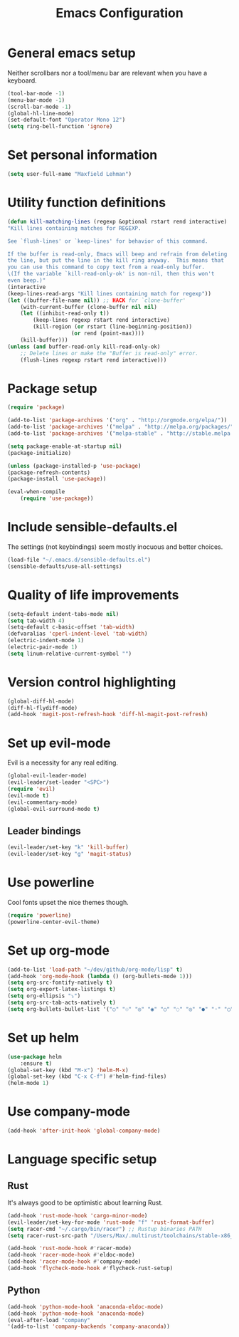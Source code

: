 #+TITLE: Emacs Configuration

* General emacs setup
  Neither scrollbars nor a tool/menu bar are relevant when you have a keyboard.
    #+BEGIN_SRC emacs-lisp
    (tool-bar-mode -1)
    (menu-bar-mode -1)
    (scroll-bar-mode -1)
    (global-hl-line-mode)
    (set-default-font "Operator Mono 12")
    (setq ring-bell-function 'ignore)
    #+END_SRC


* Set personal information
    #+BEGIN_SRC emacs-lisp
    (setq user-full-name "Maxfield Lehman")
    #+END_SRC


* Utility function definitions
    #+BEGIN_SRC emacs-lisp
    (defun kill-matching-lines (regexp &optional rstart rend interactive)
    "Kill lines containing matches for REGEXP.

    See `flush-lines' or `keep-lines' for behavior of this command.

    If the buffer is read-only, Emacs will beep and refrain from deleting
    the line, but put the line in the kill ring anyway.  This means that
    you can use this command to copy text from a read-only buffer.
    \(If the variable `kill-read-only-ok' is non-nil, then this won't
    even beep.)"
    (interactive
    (keep-lines-read-args "Kill lines containing match for regexp"))
    (let ((buffer-file-name nil)) ;; HACK for `clone-buffer'
        (with-current-buffer (clone-buffer nil nil)
        (let ((inhibit-read-only t))
            (keep-lines regexp rstart rend interactive)
            (kill-region (or rstart (line-beginning-position))
                        (or rend (point-max))))
        (kill-buffer)))
    (unless (and buffer-read-only kill-read-only-ok)
        ;; Delete lines or make the "Buffer is read-only" error.
        (flush-lines regexp rstart rend interactive)))
    #+END_SRC


* Package setup
    #+BEGIN_SRC emacs-lisp
    (require 'package)

    (add-to-list 'package-archives '("org" . "http://orgmode.org/elpa/"))
    (add-to-list 'package-archives '("melpa" . "http://melpa.org/packages/"))
    (add-to-list 'package-archives '("melpa-stable" . "http://stable.melpa.org/packages/"))

    (setq package-enable-at-startup nil)
    (package-initialize)

    (unless (package-installed-p 'use-package)
    (package-refresh-contents)
    (package-install 'use-package))

    (eval-when-compile
        (require 'use-package))
    #+END_SRC


* Include sensible-defaults.el
  The settings (not keybindings) seem mostly inocuous and better choices.
    #+BEGIN_SRC emacs-lisp
    (load-file "~/.emacs.d/sensible-defaults.el")
    (sensible-defaults/use-all-settings)
    #+END_SRC


* Quality of life improvements
    #+BEGIN_SRC emacs-lisp
    (setq-default indent-tabs-mode nil)
    (setq tab-width 4)
    (setq-default c-basic-offset 'tab-width)
    (defvaralias 'cperl-indent-level 'tab-width)
    (electric-indent-mode 1)
    (electric-pair-mode 1)
    (setq linum-relative-current-symbol "")
    #+END_SRC


* Version control highlighting
    #+BEGIN_SRC emacs-lisp
    (global-diff-hl-mode)
    (diff-hl-flydiff-mode)
    (add-hook 'magit-post-refresh-hook 'diff-hl-magit-post-refresh)
    #+END_SRC


* Set up evil-mode
  Evil is a necessity for any real editing.
    #+BEGIN_SRC emacs-lisp
    (global-evil-leader-mode)
    (evil-leader/set-leader "<SPC>")
    (require 'evil)
    (evil-mode t)
    (evil-commentary-mode)
    (global-evil-surround-mode t)
    #+END_SRC
** Leader bindings
    #+BEGIN_SRC emacs-lisp
    (evil-leader/set-key "k" 'kill-buffer)
    (evil-leader/set-key "g" 'magit-status)
    #+END_SRC


* Use powerline
  Cool fonts upset the nice themes though.
    #+BEGIN_SRC emacs-lisp
    (require 'powerline)
    (powerline-center-evil-theme)
    #+END_SRC


* Set up org-mode
    #+BEGIN_SRC emacs-lisp
    (add-to-list 'load-path "~/dev/github/org-mode/lisp" t)
    (add-hook 'org-mode-hook (lambda () (org-bullets-mode 1)))
    (setq org-src-fontify-natively t)
    (setq org-export-latex-listings t)
    (setq org-ellipsis "⤵")
    (setq org-src-tab-acts-natively t)
    (setq org-bullets-bullet-list '("○" "☉" "◎" "◉" "○" "◌" "◎" "●" "◦" "◯" "⚪" "⚫" "⚬" "❍" "￮" "⊙" "⊚" "⊛" "∙" "∘"))
    #+END_SRC


* Set up helm
    #+BEGIN_SRC emacs-lisp
    (use-package helm
        :ensure t)
    (global-set-key (kbd "M-x") 'helm-M-x)
    (global-set-key (kbd "C-x C-f") #'helm-find-files)
    (helm-mode 1)
    #+END_SRC


* Use company-mode
#+BEGIN_SRC emacs-lisp
(add-hook 'after-init-hook 'global-company-mode)
#+END_SRC


* Language specific setup
** Rust
    It's always good to be optimistic about learning Rust.
    #+BEGIN_SRC emacs-lisp
    (add-hook 'rust-mode-hook 'cargo-minor-mode)
    (evil-leader/set-key-for-mode 'rust-mode "f" 'rust-format-buffer)
    (setq racer-cmd "~/.cargo/bin/racer") ;; Rustup binaries PATH
    (setq racer-rust-src-path "/Users/Max/.multirust/toolchains/stable-x86_64-apple-darwin/lib/rustlib/src/rust/src") ;; Rust source code PATH

    (add-hook 'rust-mode-hook #'racer-mode)
    (add-hook 'racer-mode-hook #'eldoc-mode)
    (add-hook 'racer-mode-hook #'company-mode)
    (add-hook 'flycheck-mode-hook #'flycheck-rust-setup)
    #+END_SRC
** Python
    #+BEGIN_SRC emacs-lisp
    (add-hook 'python-mode-hook 'anaconda-eldoc-mode)
    (add-hook 'python-mode-hook 'anaconda-mode)
    (eval-after-load "company"
    '(add-to-list 'company-backends 'company-anaconda))
    #+END_SRC
